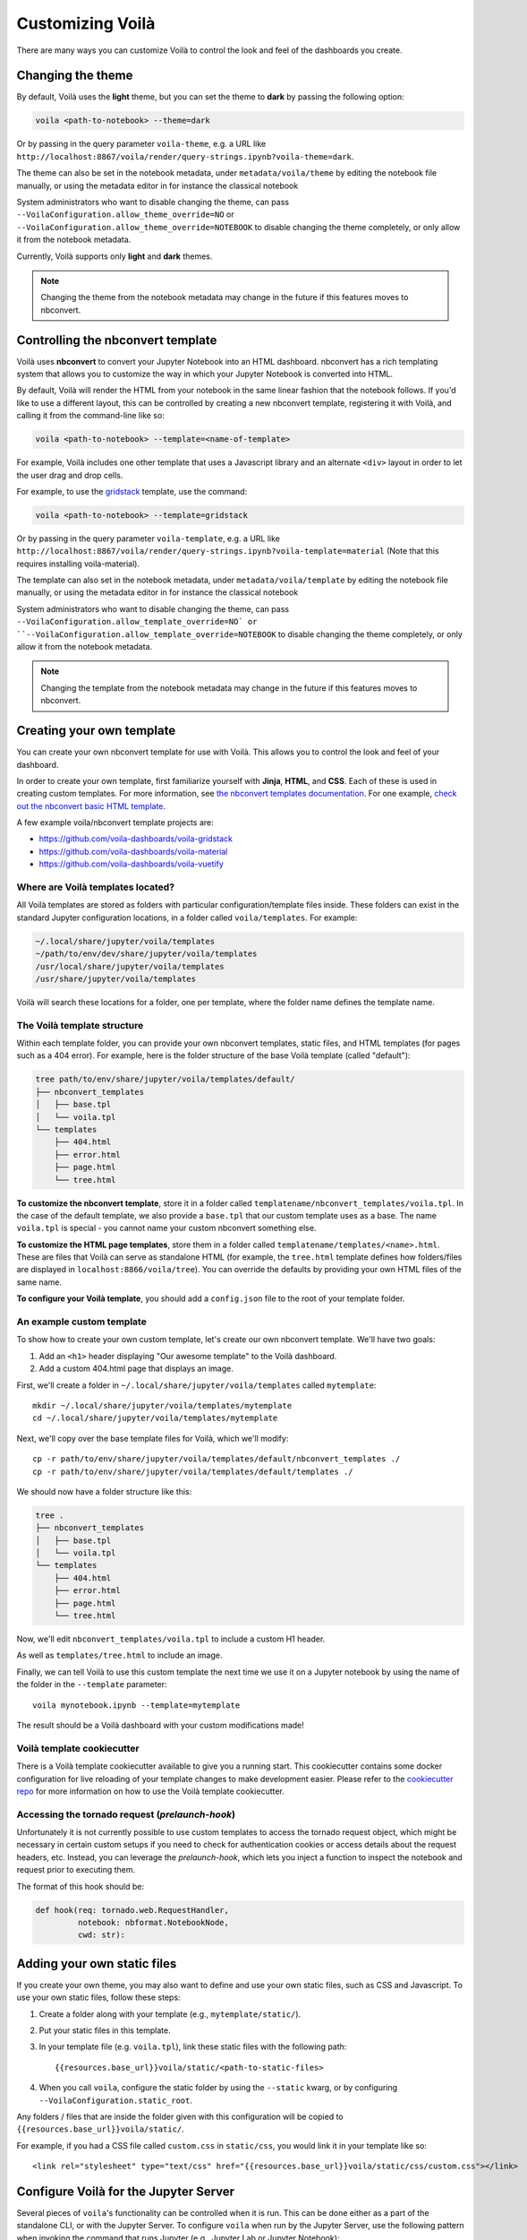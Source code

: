 .. Copyright (c) 2018, Voilà Contributors
   Copyright (c) 2018, QuantStack

   Distributed under the terms of the BSD 3-Clause License.

   The full license is in the file LICENSE, distributed with this software.

.. _customize:

=================
Customizing Voilà
=================

There are many ways you can customize Voilà to control the look and feel
of the dashboards you create.

Changing the theme
==================

By default, Voilà uses the **light** theme, but you can set the theme to **dark** by passing
the following option:

.. code-block:: bash

   voila <path-to-notebook> --theme=dark


Or by passing in the query parameter ``voila-theme``, e.g. a URL like ``http://localhost:8867/voila/render/query-strings.ipynb?voila-theme=dark``.

The theme can also be set in the notebook metadata, under ``metadata/voila/theme`` by editing the notebook file manually, or using the metadata editor in for instance the classical notebook

.. image:: metadata-theme-classic.png
   :alt: Edit metadata

System administrators who want to disable changing the theme, can pass ``--VoilaConfiguration.allow_theme_override=NO`` or
``--VoilaConfiguration.allow_theme_override=NOTEBOOK`` to disable changing the theme completely, or only allow it from the notebook metadata.

Currently, Voilà supports only **light** and **dark** themes.


.. note::
   Changing the theme from the notebook metadata may change in the future if this features moves to nbconvert.

Controlling the nbconvert template
==================================

Voilà uses **nbconvert** to convert your Jupyter Notebook into an HTML dashboard.
nbconvert has a rich templating system that allows you to customize the way in
which your Jupyter Notebook is converted into HTML.

By default, Voilà will render the HTML from your notebook in the same linear fashion
that the notebook follows. If you'd like to use a different layout, this can be
controlled by creating a new nbconvert template, registering it with Voilà,
and calling it from the command-line like so:

.. code-block:: bash

   voila <path-to-notebook> --template=<name-of-template>

For example, Voilà includes one other template that uses a Javascript library and
an alternate ``<div>`` layout in order to let the user drag and drop cells.

For example, to use the `gridstack <https://github.com/voila-dashboards/voila-gridstack/>`_ template, use the command:

.. code-block:: bash

   voila <path-to-notebook> --template=gridstack


Or by passing in the query parameter ``voila-template``, e.g. a URL like ``http://localhost:8867/voila/render/query-strings.ipynb?voila-template=material`` (Note that this requires installing voila-material).

The template can also set in the notebook metadata, under ``metadata/voila/template`` by editing the notebook file manually, or using the metadata editor in for instance the classical notebook

.. image:: metadata-template-classic.png
   :alt: Edit metadata

System administrators who want to disable changing the theme, can pass ``--VoilaConfiguration.allow_template_override=NO` or
``--VoilaConfiguration.allow_template_override=NOTEBOOK`` to disable changing the theme completely, or only allow it from the notebook metadata.

.. note::
   Changing the template from the notebook metadata may change in the future if this features moves to nbconvert.


Creating your own template
==========================

You can create your own nbconvert template for use with Voilà. This allows you
to control the look and feel of your dashboard.

In order to create your own template, first familiarize yourself with **Jinja**,
**HTML**, and **CSS**. Each of these is used in creating custom templates.
For more information, see
`the nbconvert templates documentation <https://nbconvert.readthedocs.io/en/latest/customizing.html#Custom-Templates>`_.
For one example, `check out the nbconvert basic HTML template <https://github.com/jupyter/nbconvert/blob/master/share/jupyter/nbconvert/templates/classic/base.html.j2>`_.

A few example voila/nbconvert template projects are:

* https://github.com/voila-dashboards/voila-gridstack
* https://github.com/voila-dashboards/voila-material
* https://github.com/voila-dashboards/voila-vuetify


Where are Voilà templates located?
----------------------------------

All Voilà templates are stored as folders with particular configuration/template files inside.
These folders can exist in the standard Jupyter configuration locations, in a folder called ``voila/templates``.
For example:

.. code-block:: bash

   ~/.local/share/jupyter/voila/templates
   ~/path/to/env/dev/share/jupyter/voila/templates
   /usr/local/share/jupyter/voila/templates
   /usr/share/jupyter/voila/templates

Voilà will search these locations for a folder, one per template, where
the folder name defines the template name.

The Voilà template structure
----------------------------

Within each template folder, you can provide your own nbconvert templates, static
files, and HTML templates (for pages such as a 404 error). For example, here is
the folder structure of the base Voilà template (called "default"):

.. code-block:: bash

    tree path/to/env/share/jupyter/voila/templates/default/
    ├── nbconvert_templates
    │   ├── base.tpl
    │   └── voila.tpl
    └── templates
        ├── 404.html
        ├── error.html
        ├── page.html
        └── tree.html

**To customize the nbconvert template**, store it in a folder called ``templatename/nbconvert_templates/voila.tpl``.
In the case of the default template, we also provide a ``base.tpl`` that our custom template uses as a base.
The name ``voila.tpl`` is special - you cannot name your custom nbconvert something else.

**To customize the HTML page templates**, store them in a folder called ``templatename/templates/<name>.html``.
These are files that Voilà can serve as standalone HTML (for example, the ``tree.html`` template defines how
folders/files are displayed in ``localhost:8866/voila/tree``). You can override the defaults by providing your
own HTML files of the same name.

**To configure your Voilà template**, you should add a ``config.json`` file to the root of your template
folder.

.. todo: Add information on config.json


An example custom template
--------------------------

To show how to create your own custom template, let's create our own nbconvert template.
We'll have two goals:

1. Add an ``<h1>`` header displaying "Our awesome template" to the Voilà dashboard.
2. Add a custom 404.html page that displays an image.

First, we'll create a folder in ``~/.local/share/jupyter/voila/templates`` called ``mytemplate``::

    mkdir ~/.local/share/jupyter/voila/templates/mytemplate
    cd ~/.local/share/jupyter/voila/templates/mytemplate

Next, we'll copy over the base template files for Voilà, which we'll modify::

    cp -r path/to/env/share/jupyter/voila/templates/default/nbconvert_templates ./
    cp -r path/to/env/share/jupyter/voila/templates/default/templates ./

We should now have a folder structure like this:

.. code-block:: bash

    tree .
    ├── nbconvert_templates
    │   ├── base.tpl
    │   └── voila.tpl
    └── templates
        ├── 404.html
        ├── error.html
        ├── page.html
        └── tree.html

Now, we'll edit ``nbconvert_templates/voila.tpl`` to include a custom H1 header.

As well as ``templates/tree.html`` to include an image.

Finally, we can tell Voilà to use this custom template the next time we use it on
a Jupyter notebook by using the name of the folder in the ``--template`` parameter::

    voila mynotebook.ipynb --template=mytemplate


The result should be a Voilà dashboard with your custom modifications made!

Voilà template cookiecutter
-----------------------------

There is a Voilà template cookiecutter available to give you a running start.
This cookiecutter contains some docker configuration for live reloading of your template changes to make development easier.
Please refer to the `cookiecutter repo <https://github.com/voila-dashboards/voila-template-cookiecutter>`_ for more information on how to use the Voilà template cookiecutter.


Accessing the tornado request (`prelaunch-hook`)
---------------------------------------------------

Unfortunately it is not currently possible to use custom templates to access the tornado request object, which might be necessary in certain custom setups if you need
to check for authentication cookies or access details about the request headers, etc.
Instead, you can leverage the `prelaunch-hook`, which lets you inject a function to inspect the notebook and request prior to executing them.

The format of this hook should be:

.. code-block:: python

   def hook(req: tornado.web.RequestHandler,
            notebook: nbformat.NotebookNode,
            cwd: str):




Adding your own static files
============================

If you create your own theme, you may also want to define and use your
own static files, such as CSS and Javascript. To use your own static files,
follow these steps:

1. Create a folder along with your template (e.g., ``mytemplate/static/``).
2. Put your static files in this template.
3. In your template file (e.g. ``voila.tpl``), link these static files with
   the following path::

      {{resources.base_url}}voila/static/<path-to-static-files>

4. When you call ``voila``, configure the static folder by using the
   ``--static`` kwarg, or by configuring ``--VoilaConfiguration.static_root``.

Any folders / files that are inside the folder given with this configuration
will be copied to ``{{resources.base_url}}voila/static/``.

For example, if you had a CSS file called ``custom.css`` in ``static/css``,
you would link it in your template like so::

   <link rel="stylesheet" type="text/css" href="{{resources.base_url}}voila/static/css/custom.css"></link>


Configure Voilà for the Jupyter Server
======================================

Several pieces of ``voila``'s functionality can be controlled when it is
run. This can be done either as a part of the standalone CLI, or with the
Jupyter Server. To configure ``voila`` when run by the Jupyter Server,
use the following pattern when invoking the command that runs Jupyter (e.g.,
Jupyter Lab or Jupyter Notebook)::

   <jupyter-command> --VoilaConfiguration.<config-key>=<config-value>

For example, to control the template used by ``voila`` from within a Jupyter
Lab session, use the following command when starting the server::

   jupyter lab --VoilaConfiguration.template=distill

When users run ``voila`` by hitting the ``voila/`` endpoint, this configuration
will be used.

Serving static files
====================

Unlike JupyterLab or the classic notebook server, ``voila`` does not serve
all files that are present in the directory of the notebook. Only files that
match one of the whitelists and none of the blacklist regular expression are
served by Voilà::

    voila mydir --VoilaConfiguration.file_whitelist="['.*']" \
      --VoilaConfiguration.file_blacklist="['private.*', '.*\.(ipynb)']"

Which will serve all files, except anything starting with private, or notebook files::

   voila mydir --VoilaConfiguration.file_whitelist="['.*\.(png|jpg|gif|svg|mp4|avi|ogg)']"

Will serve many media files, and also never serve notebook files (which is the default blacklist).

Run scripts
===========

Voilà can run text (or script) files, by configuring how a file extension maps to a kernel language::

   voila mydir --VoilaConfiguration.extension_language_mapping='{".py": "python", ".jl": "julia"}'

Voilà will find a kernel that matches the language specified, but can also be
configured to use a specific kernel for each language::

   voila mydir --VoilaConfiguration.extension_language_mapping='{".py": "python", ".jl": "julia"}'\
     --VoilaConfiguration.language_kernel_mapping='{"python": "xpython"}'

In this case it will use the `xeus-python
<https://github.com/jupyter-xeus/xeus-python/>`_. kernel to run `.py` files.

Note that the script will be executed as notebook with a single cell, meaning
that only the last expression will be printed as output. Use the Jupyter
display mechanism to output any text or rich output such as Jupyter widgets. For
Python this would be a call to `IPython.display.display`.

Using `Jupytext <https://github.com/mwouts/jupytext>`_ is another way to support
script files. After installing jupytext, Voilà will see script files as if they
are notebooks, and requires no extra configuration.

Cull idle kernels
=================

Voilà starts a new Jupyter kernel every time a notebook is rendered to the user. In some situations, this can lead to a higher memory consumption.

The Jupyter Server exposes several options that can be used to terminate kernels that are not active anymore. They can be configured using the Voilà standalone app:

.. code-block:: bash

   voila --MappingKernelManager.cull_interval=60 --MappingKernelManager.cull_idle_timeout=120

The server will periodically check for idle kernels, in this example every 60 seconds, and cull them if they have been idle for more than 120 seconds.

The same parameters apply when using Voilà as a server extension:

.. code-block:: bash

    jupyter notebook --MappingKernelManager.cull_interval=60 --MappingKernelManager.cull_idle_timeout=120

There is also the ``MappingKernelManager.cull_busy`` and ``MappingKernelManager.cull_connected`` options to cull busy kernels and kernels with an active connection.

For more information about these options, check out the `Jupyter Server <https://jupyter-server.readthedocs.io/en/latest/other/full-config.html#options>`_ documentation.

Preheated kernels
==================

Since Voilà needs to start a new jupyter kernel and execute the requested notebook in this kernel for every connection, this would lead to a long waiting time before the widgets can be displayed in the browser. 
To reduce this waiting time, especially for the heavy notebooks, users can activate the preheating kernel option of Voilà, this option will enable two features:

- A pool of kernels is started for each notebook and kept in standby, then the notebook is executed in every kernel of its pool. When a new client requests a kernel, the preheated kernel in this pool is used and another kernel is started asynchronously to refill the pool.
- The HTML version of the notebook is rendered in each preheated kernel and stored, when a client connects to Voila, under some conditions, the cached HTML is served instead of re-rendering the notebook.

The preheating kernel option works with any kernel manager, it is deactivated by default, re-activate it by setting `preheat_kernel = True`.  For example, with this command, for each notebook Voilà started with, a pool of 5 kernels is created and will be used for new connections.

.. code-block:: bash

    voila --preheat_kernel=True --pool_size=5

If the pool size does not match the user's requirements, or some notebooks need to use environment variables..., additional settings are needed.  The easiest way to change these settings is to provide a file named `voila.json` in the same folder containing the notebooks. Settings for preheating kernel ( list of notebooks does not need preheated kernels, number of kernels in pool, refilling delay, environment variables for starting kernel...) can be set under the `VoilaKernelManager` class name.

Here is an example of settings with explanations for preheating kernel option. 

.. code-block:: python

   # voila.json
   {
      "VoilaConfiguration": {
         # Activate or deactivate preheat kernel option.
         "preheat_kernel": true 
      },
      "VoilaKernelManager": {
         # A list of notebook name or regex patterns to exclude notebooks from using preheat kernel.
         "preheat_blacklist": [
            "notebook-does-not-need-preheat.ipynb",
            "^.*foo.*$",
            ...
         ], 
         # Configuration for kernel pools
         "kernel_pools_config": { 
            # Setting for `voila.ipynb` notebook
            "voila.ipynb": {
               "pool_size": 3, # Size of pool
               "kernel_env_variables": { # The environment variables used to start kernel for `voila.ipynb`
                  "foo2": "bar2"
               }
            },
            # Setting for `test/sub-voila.ipynb` notebook
            "test/sub-voila.ipynb": {
               "pool_size": 1
            },
            ...
            # If a notebook does not have setting, it will use default setting
            "default": {
               "pool_size": 2,
               "kernel_env_variables": {
                  "foo": "bar"
               }
            },
         },
         # Delay time in second before filling the kernel pool.
         "fill_delay": 0
      }
   }

Notebook HTML will be pre-rendered with template and theme defined in VoilaConfiguration or notebook metadata. The preheated kernel and cached HTML are used if these conditions are matched:

- There is an available preheated kernel in the kernel pool.
- If user overrides the template/theme with query string, it must match the template/theme used to pre-render the notebook.

If the kernel pool is empty or the request does not match these conditions, Voila will fail back to start a normal kernel and render the notebook as usual.

Partially pre-render notebook
------------------------------

To benefit the acceleration of preheating kernel mode, the notebooks need to be pre-rendered before users actually connect to Voilà. But in many real-world cases, the notebook requires some user-specific data to render correctly the widgets, which makes pre-rendering impossible. To overcome this limit, Voilà offers a feature to treat the most used method for providing user data: the URL `query string`.

In normal mode, Voilà users can get the `query string` at run time through the ``QUERY_STRING`` environment variable:

.. code-block:: python

   import os
   query_string = os.getenv('QUERY_STRING') 

In preheating kernel mode, users can just replace the ``os.getenv`` call with the helper ``get_query_string`` from ``voila.utils``

.. code-block:: python

   from voila.utils import get_query_string
   query_string = get_query_string()

``get_query_string`` will pause the execution of the notebook in the preheated kernel at this cell and wait for an actual user to connect to Voilà, then ``get_query_string`` will return the URL `query string` and continue the execution of the remaining cells. 

If the Voilà websocket handler is not started with the default protocol (`ws`), the default IP address (`127.0.0.1`) or the default port (`8866`), users need to provide these values through the environment variables ``VOILA_APP_PROTOCOL``, ``VOILA_APP_IP`` and ``VOILA_APP_PORT``. The easiest way is to set these variables in the `voila.json` configuration file, for example:

.. code-block:: python

   # voila.json
   {
      ...
      "VoilaKernelManager": {
         "kernel_pools_config": { 
            "foo.ipynb": {
               "kernel_env_variables": { 
                  "VOILA_APP_IP": "192.168.1.1",
                  "VOILA_APP_PORT": "6789",
                  "VOILA_APP_PROTOCOL": "wss"
               }
            }
         },
      ...
      }
   }

Hiding output and code cells based on cell tags
===============================================

Voilà uses `nbconvert <https://github.com/jupyter/nbconvert>`_ under the hood to render the notebooks so we can benefit from some of its advanced functionalities to hide code and output cells based on cell tags.

To hide the cell output for every cell in your notebook that has been tagged (`how to tag <https://jupyter-notebook.readthedocs.io/en/stable/changelog.html#cell-tags>`_) with "hide" in Voilà::
    
    voila --TagRemovePreprocessor.remove_all_outputs_tags='{"hide"}' your_notebook.ipynb

To hide both the code cell and the output cell (if any) for every cell that has been tagged with "hide"::

    voila --TagRemovePreprocessor.remove_cell_tags='{"hide"}' your_notebook.ipynb

You can use any tag you want but be sure to use the same tag name in the Voilà command.
And please note that this functionality will only hide the cells in Voilà but will not prevent them from being executed.

Cell execution timeouts
=======================

By default, Voilà does not have an execution timeout, meaning there is no limit for how long it takes for Voilà to execute and render your notebook.  If you have potentially long-running cells, you may wish to set a cell execution timeout so that users of your dashboard will get an error if it takes longer than expected to execute the notebook.  For example:

.. code-block:: bash

    voila --VoilaExecutor.timeout=30 your_notebook.ipynb

With this setting, if any cell takes longer than 30 seconds to run, a ``TimeoutError`` will be raised.  You can further customize this behavior using the ``VoilaExecutor.timeout_func`` and ``VoilaExecutor.interrupt_on_timeout`` options.
